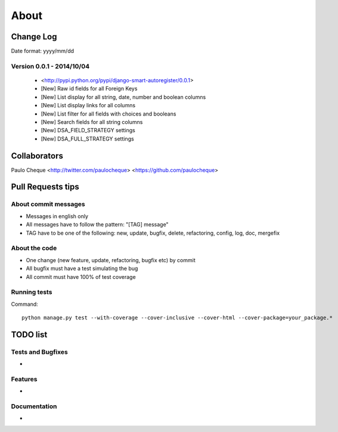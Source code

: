 .. about:

About
*******************************************************************************


Change Log
===============================================================================

Date format: yyyy/mm/dd

Version 0.0.1 - 2014/10/04
-------------------------------------------------------------------------------
  * <http://pypi.python.org/pypi/django-smart-autoregister/0.0.1>
  * [New] Raw id fields for all Foreign Keys
  * [New] List display for all string, date, number and boolean columns
  * [New] List display links for all columns
  * [New] List filter for all fields with choices and booleans
  * [New] Search fields for all string columns
  * [New] DSA_FIELD_STRATEGY settings
  * [New] DSA_FULL_STRATEGY settings


Collaborators
===============================================================================

Paulo Cheque <http://twitter.com/paulocheque> <https://github.com/paulocheque>


Pull Requests tips
===============================================================================

About commit messages
-------------------------------------------------------------------------------

* Messages in english only
* All messages have to follow the pattern: "[TAG] message"
* TAG have to be one of the following: new, update, bugfix, delete, refactoring, config, log, doc, mergefix

About the code
-------------------------------------------------------------------------------

* One change (new feature, update, refactoring, bugfix etc) by commit
* All bugfix must have a test simulating the bug
* All commit must have 100% of test coverage

Running tests
-------------------------------------------------------------------------------

Command::

    python manage.py test --with-coverage --cover-inclusive --cover-html --cover-package=your_package.*

TODO list
===============================================================================

Tests and Bugfixes
-------------------------------------------------------------------------------

*

Features
-------------------------------------------------------------------------------

*

Documentation
-------------------------------------------------------------------------------

*
